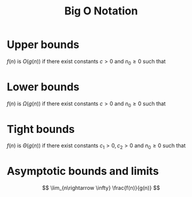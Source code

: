 :PROPERTIES:
:ID:       a2b7b39d-cb10-4481-9c36-3e144a48e195
:END:
#+title: Big O Notation
#+startup: latexpreview

* Upper bounds
$f(n)$ is $O(g(n))$ if there exist constants $c > 0$ and $n_0 \geq 0$ such that
\begin{equation}
0 \leq f(n) \leq c \cdot g(n) \text{for all } n \geq n_0
\end{equation}

* Lower bounds
$f(n)$ is $\Omega(g(n))$ if there exist constants $c > 0$ and $n_0 \geq 0$ such that
\begin{equation}
0 \leq c \cdot g(n) \leq f(n) \text{for all } n \geq n_0
\end{equation}

* Tight bounds
$f(n)$ is $\Theta(g(n))$ if there exist constants $c_1 > 0, c_2 > 0$ and $n_0 \geq 0$ such that
\begin{equation}
c_1 \cdot g(n) \leq f(n) \leq c_2 \cdot g(n) \text{for all } n \geq n_0
\end{equation}

* Asymptotic bounds and limits
$$
\lim_{n\rightarrow \infty} \frac{f(n)}{g(n)}
$$

